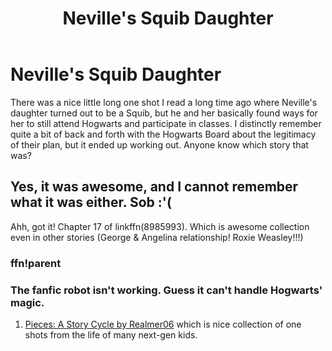 #+TITLE: Neville's Squib Daughter

* Neville's Squib Daughter
:PROPERTIES:
:Author: SSDuelist
:Score: 14
:DateUnix: 1575999365.0
:DateShort: 2019-Dec-10
:FlairText: What's That Fic?
:END:
There was a nice little long one shot I read a long time ago where Neville's daughter turned out to be a Squib, but he and her basically found ways for her to still attend Hogwarts and participate in classes. I distinctly remember quite a bit of back and forth with the Hogwarts Board about the legitimacy of their plan, but it ended up working out. Anyone know which story that was?


** Yes, it was awesome, and I cannot remember what it was either. Sob :'(

Ahh, got it! Chapter 17 of linkffn(8985993). Which is awesome collection even in other stories (George & Angelina relationship! Roxie Weasley!!!)
:PROPERTIES:
:Author: ceplma
:Score: 4
:DateUnix: 1576009962.0
:DateShort: 2019-Dec-11
:END:

*** ffn!parent
:PROPERTIES:
:Author: ethanbrecke
:Score: 2
:DateUnix: 1576011418.0
:DateShort: 2019-Dec-11
:END:


*** The fanfic robot isn't working. Guess it can't handle Hogwarts' magic.
:PROPERTIES:
:Author: PompadourWampus
:Score: 1
:DateUnix: 1576014452.0
:DateShort: 2019-Dec-11
:END:

**** [[https://www.fanfiction.net/s/8985993][Pieces: A Story Cycle by Realmer06]] which is nice collection of one shots from the life of many next-gen kids.
:PROPERTIES:
:Author: ceplma
:Score: 4
:DateUnix: 1576019763.0
:DateShort: 2019-Dec-11
:END:
